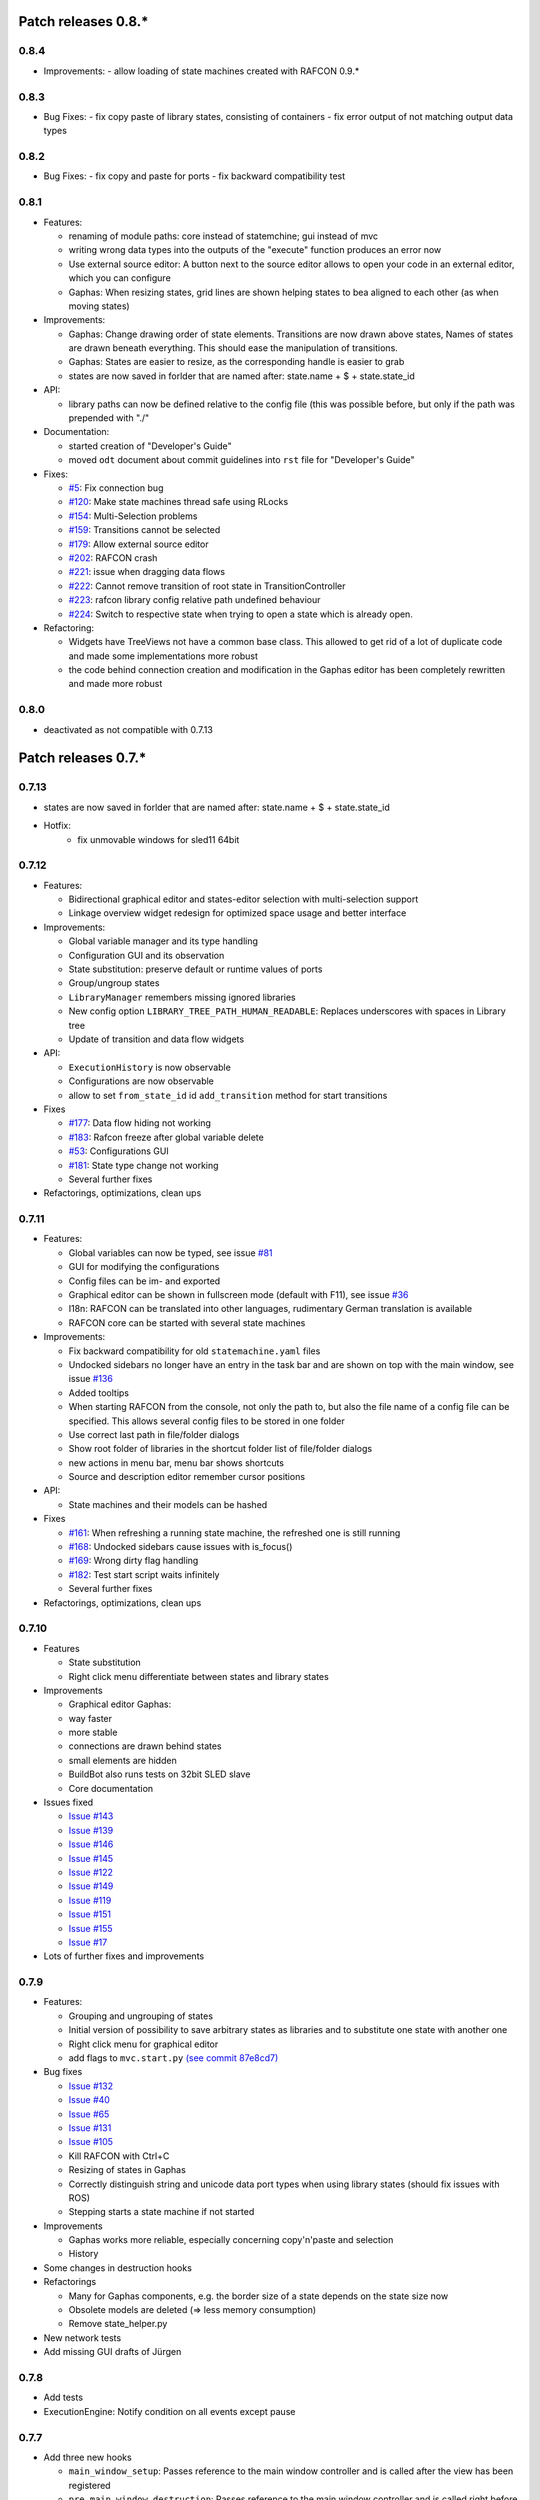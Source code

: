 Patch releases 0.8.\*
=====================

0.8.4
-----

- Improvements:
  - allow loading of state machines created with RAFCON 0.9.*

0.8.3
-----

- Bug Fixes:
  - fix copy paste of library states, consisting of containers
  - fix error output of not matching output data types

0.8.2
-----

- Bug Fixes:
  - fix copy and paste for ports
  - fix backward compatibility test

0.8.1
-----
  
- Features:

  - renaming of module paths: core instead of statemchine; gui instead of mvc
  - writing wrong data types into the outputs of the "execute" function produces an error now
  - Use external source editor: A button next to the source editor allows to open your code in an external editor, which you can configure
  - Gaphas: When resizing states, grid lines are shown helping states to bea aligned to each other (as when moving states)

- Improvements:

  - Gaphas: Change drawing order of state elements. Transitions are now drawn above states, Names of states are drawn
    beneath everything. This should ease the manipulation of transitions.
  - Gaphas: States are easier to resize, as the corresponding handle is easier to grab
  - states are now saved in forlder that are named after: state.name + $ + state.state_id 

- API:

  - library paths can now be defined relative to the config file (this was possible before, but only if the path was prepended with "./"

- Documentation:

  - started creation of "Developer's Guide"
  - moved ``odt`` document about commit guidelines into ``rst`` file for "Developer's Guide"

- Fixes:

  - `#5 <https://rmc-github.robotic.dlr.de/common/rafcon/issues/5>`_: Fix connection bug
  - `#120 <https://rmc-github.robotic.dlr.de/common/rafcon/issues/120>`_: Make state machines thread safe using RLocks
  - `#154 <https://rmc-github.robotic.dlr.de/common/rafcon/issues/154>`_: Multi-Selection problems
  - `#159 <https://rmc-github.robotic.dlr.de/common/rafcon/issues/159>`_: Transitions cannot be selected
  - `#179 <https://rmc-github.robotic.dlr.de/common/rafcon/issues/179>`_: Allow external source editor
  - `#202 <https://rmc-github.robotic.dlr.de/common/rafcon/issues/202>`_: RAFCON crash
  - `#221 <https://rmc-github.robotic.dlr.de/common/rafcon/issues/221>`_: issue when dragging data flows
  - `#222 <https://rmc-github.robotic.dlr.de/common/rafcon/issues/222>`_: Cannot remove transition of root state in TransitionController
  - `#223 <https://rmc-github.robotic.dlr.de/common/rafcon/issues/223>`_: rafcon library config relative path undefined behaviour
  - `#224 <https://rmc-github.robotic.dlr.de/common/rafcon/issues/224>`_: Switch to respective state when trying to open a state which is already open.

- Refactoring:

  - Widgets have TreeViews not have a common base class. This allowed to get rid of a lot of duplicate code and made some implementations more robust
  - the code behind connection creation and modification in the Gaphas editor has been completely rewritten and made more robust


0.8.0
-----

- deactivated as not compatible with 0.7.13

Patch releases 0.7.\*
=====================


0.7.13
------

- states are now saved in forlder that are named after: state.name + $ + state.state_id
- Hotfix:
    - fix unmovable windows for sled11 64bit

0.7.12
------

- Features:

  - Bidirectional graphical editor and states-editor selection with multi-selection support
  - Linkage overview widget redesign for optimized space usage and better interface

- Improvements:

  - Global variable manager and its type handling
  - Configuration GUI and its observation
  - State substitution: preserve default or runtime values of ports
  - Group/ungroup states
  - ``LibraryManager`` remembers missing ignored libraries
  - New config option ``LIBRARY_TREE_PATH_HUMAN_READABLE``: Replaces underscores with spaces in Library tree
  - Update of transition and data flow widgets

- API:

  - ``ExecutionHistory`` is now observable
  - Configurations are now observable
  - allow to set ``from_state_id`` id ``add_transition`` method for start transitions

- Fixes

  - `#177 <https://rmc-github.robotic.dlr.de/common/rafcon/issues/177>`_:
    Data flow hiding not working
  - `#183 <https://rmc-github.robotic.dlr.de/common/rafcon/issues/183>`_:
    Rafcon freeze after global variable delete
  - `#53 <https://rmc-github.robotic.dlr.de/common/rafcon/issues/53>`_:
    Configurations GUI
  - `#181 <https://rmc-github.robotic.dlr.de/common/rafcon/issues/181>`_:
    State type change not working
  - Several further fixes

- Refactorings, optimizations, clean ups


0.7.11
------

- Features:

  - Global variables can now be typed, see issue
    `#81 <https://rmc-github.robotic.dlr.de/common/rafcon/issues/81>`_
  - GUI for modifying the configurations
  - Config files can be im- and exported
  - Graphical editor can be shown in fullscreen mode (default with
    F11), see issue
    `#36 <https://rmc-github.robotic.dlr.de/common/rafcon/issues/36>`_
  - I18n: RAFCON can be translated into other languages, rudimentary
    German translation is available
  - RAFCON core can be started with several state machines

- Improvements:

  - Fix backward compatibility for old ``statemachine.yaml`` files
  - Undocked sidebars no longer have an entry in the task bar and are
    shown on top with the main window, see issue
    `#136 <https://rmc-github.robotic.dlr.de/common/rafcon/issues/136>`_
  - Added tooltips
  - When starting RAFCON from the console, not only the path to, but
    also the file name of a config file can be specified. This allows
    several config files to be stored in one folder
  - Use correct last path in file/folder dialogs
  - Show root folder of libraries in the shortcut folder list of
    file/folder dialogs
  - new actions in menu bar, menu bar shows shortcuts
  - Source and description editor remember cursor positions

- API:

  - State machines and their models can be hashed

- Fixes

  - `#161 <https://rmc-github.robotic.dlr.de/common/rafcon/issues/161>`_:
    When refreshing a running state machine, the refreshed one is
    still running
  - `#168 <https://rmc-github.robotic.dlr.de/common/rafcon/issues/168>`_:
    Undocked sidebars cause issues with is\_focus()
  - `#169 <https://rmc-github.robotic.dlr.de/common/rafcon/issues/169>`_:
    Wrong dirty flag handling
  - `#182 <https://rmc-github.robotic.dlr.de/common/rafcon/issues/182>`_:
    Test start script waits infinitely
  - Several further fixes

- Refactorings, optimizations, clean ups

0.7.10
------

- Features

  - State substitution
  - Right click menu differentiate between states and library states

- Improvements

  - Graphical editor Gaphas:

  - way faster
  - more stable
  - connections are drawn behind states
  - small elements are hidden

  - BuildBot also runs tests on 32bit SLED slave
  - Core documentation

- Issues fixed

  - `Issue
    #143 <https://rmc-github.robotic.dlr.de/common/rafcon/issues/143>`_
  - `Issue
    #139 <https://rmc-github.robotic.dlr.de/common/rafcon/issues/139>`_
  - `Issue
    #146 <https://rmc-github.robotic.dlr.de/common/rafcon/issues/146>`_
  - `Issue
    #145 <https://rmc-github.robotic.dlr.de/common/rafcon/issues/145>`_
  - `Issue
    #122 <https://rmc-github.robotic.dlr.de/common/rafcon/issues/122>`_
  - `Issue
    #149 <https://rmc-github.robotic.dlr.de/common/rafcon/issues/149>`_
  - `Issue
    #119 <https://rmc-github.robotic.dlr.de/common/rafcon/issues/119>`_
  - `Issue
    #151 <https://rmc-github.robotic.dlr.de/common/rafcon/issues/151>`_
  - `Issue
    #155 <https://rmc-github.robotic.dlr.de/common/rafcon/issues/155>`_
  - `Issue
    #17 <https://rmc-github.robotic.dlr.de/common/rafcon/issues/155>`_

- Lots of further fixes and improvements

0.7.9
-----

- Features:

  - Grouping and ungrouping of states
  - Initial version of possibility to save arbitrary states as
    libraries and to substitute one state with another one
  - Right click menu for graphical editor
  - add flags to ``mvc.start.py`` `\(see commit 87e8cd7\) <https://rmc-github.robotic.dlr.de/common/rafcon/commit/87e8cd7e64648aea8255db7b191112624a210c94>`_

- Bug fixes

  - `Issue
    #132 <https://rmc-github.robotic.dlr.de/common/rafcon/issues/132>`_
  - `Issue
    #40 <https://rmc-github.robotic.dlr.de/common/rafcon/issues/40>`_
  - `Issue
    #65 <https://rmc-github.robotic.dlr.de/common/rafcon/issues/65>`_
  - `Issue
    #131 <https://rmc-github.robotic.dlr.de/common/rafcon/issues/40>`_
  - `Issue
    #105 <https://rmc-github.robotic.dlr.de/common/rafcon/issues/105>`_
  - Kill RAFCON with Ctrl+C
  - Resizing of states in Gaphas
  - Correctly distinguish string and unicode data port types when using library states (should fix issues with ROS)
  - Stepping starts a state machine if not started

- Improvements

  - Gaphas works more reliable, especially concerning copy'n'paste and selection
  - History

- Some changes in destruction hooks
- Refactorings

  - Many for Gaphas components, e.g. the border size of a state depends on the state size now
  - Obsolete models are deleted (=> less memory consumption)
  - Remove state\_helper.py

- New network tests
- Add missing GUI drafts of Jürgen

0.7.8
-----

- Add tests
- ExecutionEngine: Notify condition on all events except pause

0.7.7
-----

- Add three new hooks

  - ``main_window_setup``: Passes reference to the main window controller and is called after the view has been registered
  - ``pre_main_window_destruction``: Passes reference to the main window controller and is called right before the main window is destroyed
  - ``post_main_window_destruction``: is called after the GTK main loop has been terminated

0.7.6
-----

- remove obsolete files
- properly destruct states on their deletion (+ test to check unctionality)
- jump to state on double-click in ExecutionHistory
- fixes in display of ExecutionHistory
- fix not shown description of LibraryStates
- fix crash on middle-click on state machine tab
- Fix copy & paste of ExecutionStates
- improve tests
- improve documentation (add missing elements)
- Show '+' for adding state machines
- example on abortion handling
- Add config option to hide data flow name
- `Fix Issue #129 <https://rmc-github.robotic.dlr.de/common/rafcon/issues/129>`_
- get rid of all plugin dependencies
- no more need to change into the mvc-directory when working with the GUI
- refactoring (especially in start.py)
- more fixes

0.7.5
-----

- Improve Execution-History visualization with proper hierarchical tree
  view and improved data and logical outcome description (on
  right-click)
- Improve auto-backup and add lock files to offer formal procedure to
  recover state machine from temporary storage `Auto
  Recovery <https://rmintra01.robotic.dlr.de/wiki/RAFCON#Auto_Backup>`_
- Improve Description editor by undo/redo feature similar to the
  SourceEditor
- Improve versions of "monitoring" and "execution hooks" plugins
- Improve graphical editor schemes (OpenGL and Gaphas) and Gaphas able
  to undo/redo state meta data changes
- Introduce optional profiler to check for computation leaks in state
  machine while execution
- Bug fixes

0.7.4
-----

- Improve performance of GUI while executing state machine with high
  frequent state changes
- Fix `issue
  121 <https://rmc-github.robotic.dlr.de/common/rafcon/issues/121>`_:
  Properly copy nested ExecutionStates

0.7.3
-----

- States are notified about pause and resume (See FAQ
  `here <https://rmintra01.robotic.dlr.de/wiki/RAFCON/FAQ#How_does_preemption_work.3F_How_do_I_implement_preemptable_states_correctly.3F>`_
  and
  `here <https://rmintra01.robotic.dlr.de/wiki/RAFCON/FAQ#What_happens_if_the_state_machine_is_paused.3F_How_can_I_pause_running_services.2C_e._g._the_robot.3F>`_)
- Load libraries specified in
  ``RAFCON_LIBRARY_PATH`` \(See `this tutorial <https://rmintra01.robotic.dlr.de/wiki/RAFCON/Tutorials#How_to_create_and_re-use_a_library_state_machine>`_\)
- improve stability
- refactorings
- bug fixes

0.7.2
-----

- improved auto-backup to tmp-folder
- fix missing logger messages while loading configuration files
- introduced templates to build plugins
- re-organized examples to one folder -> share/examples, with examples for API, libraries, plugins and tutorials
- introduce short-cut for applying ExecutionState-Scripts
- smaller bug fixes

0.7.1
-----

- Allow multiple data flows to same input data ports (in order be
  remain backward compatibility)

0.7.0
-----

This is a big minor release including many changes. State machines stored with version 0.6.\* are compatible with this version, but not state machines from older releases. Those have to be opened with 0.6.\* and then saved again. The following list is probably not complete:

- Support for `openSUSE Leap <https://rmintra01.robotic.dlr.de/wiki/OpenSUSE_Leap>`_
- Support for plugins
- Major design overhaul: agrees with drafts from design and looks consistent on all platforms
- Drag and Drop of states

  - Libraries from the library tree
  - Any type of state from the buttons below the graphical state editor
  - The drop position determines the location and the parent of the
    new state

- All sidebars can now be undocked and moved to another screen
- Auto store state machine in background and recover after crash
- Improved history with branches
- New feature: run until state
- Extended stepping mode: step into, over and out
- Redesign remote execution of state machines: Native GUI can be used to execute state machine running on different host
- Drop support of YAML state machine files
- Rename state machine files
- Extend documentation
- `RMC-BuildBot <https://rmintra01.robotic.dlr.de/wiki/Buildbot>`_ support
- Many bug fixes
- A lot of refactorings, code optimizations, etc.


Patch releases 0.6.\*
=====================

0.6.0
-----

- Prepare code and folder structure to allow theming (currently only dark theme available)
- Refactor GUI configuration and color handling
- Fix network\_connection initialization
- Use python2.7 by default when using RAFCON with RMPM
- Gaphas graphical editor:

  - change cursor when hovering different parts of the state machine
  - add hover effect for ports
  - no more traces of states/labels when moving/resizing states/ports
  - resize handles are scaled depending on zoom level and state hierarchy
  - do not show handles on lines that cannot be moved
  - improve behavior of line splitting
  - refactorings
  - minor bug fixes

- Fix many code issues (line spacing, comments, unused imports, line length, ...)
- fix bug in global variable manager, causing casual exception when two threads access the same variable

Patch releases 0.5.\*
=====================

0.5.5
-----

fix start from selected state (the start-from-selected-state functionality modifies the start state of a hierarchy state on the initial execution of the statemachine; the start state was accidentally modified for each execution of the hierarchy state during one run leading to wrong execution of hierarchy states that were executed more often during the execution of a statemachine)

0.5.4
-----

hotfix for mvc start.py launching with network support enabled

0.5.3
-----

hotfix for rafcon server

0.5.1 + 0.5.2
-------------

feature: command line parameter to start state machine at an arbitrary state

0.5.0
-----

- State-machines can be stored in JSON files instead of YAML files

  - Set USE\_JSON parameter in config to True
  - Loads state-machines approximately five times faster

- Removed some code ensuring backwards compatibility of old state-machines

  - If you are having trouble loading older state-machines, open them with the last version of the 0.4.\* branch
  - Save them and try again with the 0.5.\* branch

Patch releases 0.4.\*
=====================

0.4.6
-----

- Add start scripts in bin folder
- When using RAFCON with RMPM, you can run RAFCON just with the commands ``rafco_start`` or ``rafcon_start_gui``
- Bug fixes for state type changes

0.4.5
-----

- Feature: Add late load for libraries
- State type changes work now with Gaphas graphical editor
- Minor code refactorings

0.4.4
-----

- Fix bug: changing the execution state of a statemachine does mark a statemachine as modified

0.4.3
-----

- Fix bug: data port id generation
- Fix bug: runtime value handling

0.4.2
-----

- Feature: runtime values

0.4.1
-----

- Fix bug: resize of libraries when loading state machine
- Fix bug: error when adding data port to empty root state

0.4.0
-----

- Show content of library states
- Keep library tree status when refreshing library
- Allow to easily navigate in table view of the GUI using the tab key
- Refactor logger (new handlers) and logger view
- Many refactorings for Gaphas graphical editor
- Introduce caching for Gaphas graphical editor => big speed up
- Require port names to be unique
- Highlight tab of running state machine
- Default values of library states can be set to be overwritten
- Improve dialogs
- make meta data observable
- many bug fixes
- clean code
- ...

Patch releases 0.3.\*
=====================

0.3.7
-----

- rafcon no-gui start script also supports BarrierConcurrency and PreemptiveConcurrencyStates

0.3.6
-----

- bugfix if no runtime\_config existing

0.3.5
-----

- rafcon\_server can be launched from command line
- network config can be passed as an argument on startup

0.3.4
-----

- first version of rafcon server released

0.3.3
-----

- state machines can be launched without GUI from the command line

0.3.2
-----

- Extend and clean documentation (especially about MVC) and add it to the release
- Waypoints are moved with transition/data flows (OpenGL editor)
- data type of ports of libraries are updated in state machines when being changed in the library
- bug fix: error when moving waypoint
- bug fix: add new state, when no state is selected

0.3.1
-----

- Support loading of old meta data
- bug fix: errors when removing connected outcome
- bug fix: network config not loaded
- code refactoring: remove old controllers, consistent naming of the rest

0.3.0
-----

- RAFCON server to generate html/css/js files for remote viewer (inside browser)
- optimize workflow:

  - root state of new state machines is automatically selected
  - new states can directly be added with shortcuts, without using the mouse beforehand
  - A adds hierarchy state (A for execution states)

- support loading of state machines generated with the old editor in the new editor
- bug fixes for graphical editor using gaphas (especially concerning the state name)
- bug fixes for states editor

Patch releases 0.2.\*
=====================

0.2.5
-----

- update LN include script (use pipe\_include and RMPM)
- allow configuration of shortcuts
- distinguish between empty string and None for ports of type str
- bug fixes in GUI (start state)

0.2.4
-----

- introduce env variables RAFCON\_PATH and RAFCON\_LIB\_PATH
- automatically set by RMPM

0.2.3
-----

- use of seperate temp paths for different users

0.2.2
-----

- Allow RAFCON to be started from arbitrary paths

0.2.1
-----

- minor code refactoring
- RMPM release test

0.2.0
-----

- First release version
- Tool was renamed to RAFCON
